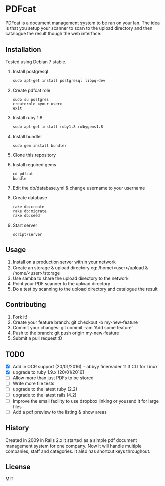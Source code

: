 * PDFcat

PDFcat is a document management system to be ran on your lan. The idea is that you setup your scanner to scan to the upload directory and then catalogue the result though the web interface.

** Installation

Tested using Debian 7 stable.

1. Install postgresql
   : sudo apt-get install postgresql libpq-dev

2. Create pdfcat role
   : sudo su postgres
   : createrole <your user>
   : exit

3. Install ruby 1.8
   : sudo apt-get install ruby1.8 rubygems1.8

4. Install bundler
   : sudo gem install bundler

5. Clone this repository

6. Install required gems
   : cd pdfcat
   : bundle

7. Edit the db/database.yml & change username to your username

8. Create database
   : rake db:create
   : rake db:migrate
   : rake db:seed

9. Start server
   : script/server

** Usage

1. Install on a production server within your network
2. Create an storage & upload directory eg: /home/<user>/upload & /home/<user>/storage
3. Use samba to share the upload directory to the network
4. Point your PDF scanner to the upload directory
5. Do a test by scanning to the upload directory and catalogue the result

** Contributing

1. Fork it!
2. Create your feature branch: git checkout -b my-new-feature
3. Commit your changes: git commit -am 'Add some feature'
4. Push to the branch: git push origin my-new-feature
5. Submit a pull request :D

** TODO


- [X] Add in OCR support (20/01/2016) - abbyy finereader 11.3 CLI for Linux
- [X] upgrade to ruby 1.9.x (20/01/2016)
- [ ] Allow more than just PDFs to be stored
- [ ] Write more file tests
- [ ] upgrade to the latest ruby (2.2)
- [ ] upgrade to the latest rails (4.2)
- [ ] Improve the email facility to use dropbox linking or yousend it for large files
- [ ] Add a pdf preview to the listing & show areas

** History

Created in 2009 in Rails 2.x it started as a simple pdf document management system for one company. Now it will handle multiple companies, staff and categories. It also has shortcut keys throughout.

** License

MIT
